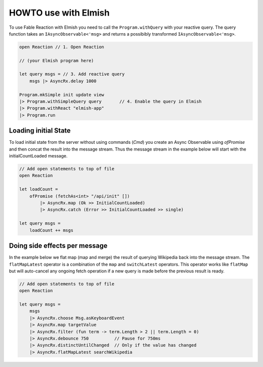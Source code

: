 =====================
HOWTO use with Elmish
=====================

To use Fable Reaction with Elmish you need to call the
``Program.withQuery`` with your reactive query. The query function takes
an ``IAsyncObservable<'msg>`` and returns a possibibly transformed
``IAsyncObservable<'msg>``.

.. code:: fsharp

    open Reaction // 1. Open Reaction

    // (your Elmish program here)

    let query msgs = // 3. Add reactive query
        msgs |> AsyncRx.delay 1000

    Program.mkSimple init update view
    |> Program.withSimpleQuery query       // 4. Enable the query in Elmish
    |> Program.withReact "elmish-app"
    |> Program.run

Loading initial State
=====================

To load initial state from the server without using commands (`Cmd`) you
create an Async Observable using `ofPromise` and then concat the result
into the message stream. Thus the message stream in the example below
will start with the initialCountLoaded message.

.. code:: fsharp

    // Add open statements to top of file
    open Reaction

    let loadCount =
        ofPromise (fetchAs<int> "/api/init" [])
            |> AsyncRx.map (Ok >> InitialCountLoaded)
            |> AsyncRx.catch (Error >> InitialCountLoaded >> single)

    let query msgs =
        loadCount ++ msgs


Doing side effects per message
==============================

In the example below we flat map (map and merge) the result of querying
Wikipedia back into the message stream. The ``flatMapLatest`` operator
is a combination of the ``map`` and ``switchLatest`` operators. This
operator works like ``flatMap`` but will auto-cancel any ongoing fetch
operation if a new query is made before the previous result is ready.

.. code:: fsharp

    // Add open statements to top of file
    open Reaction

    let query msgs =
        msgs
        |> AsyncRx.choose Msg.asKeyboardEvent
        |> AsyncRx.map targetValue
        |> AsyncRx.filter (fun term -> term.Length > 2 || term.Length = 0)
        |> AsyncRx.debounce 750          // Pause for 750ms
        |> AsyncRx.distinctUntilChanged  // Only if the value has changed
        |> AsyncRx.flatMapLatest searchWikipedia

